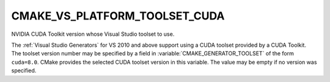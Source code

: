 CMAKE_VS_PLATFORM_TOOLSET_CUDA
------------------------------

NVIDIA CUDA Toolkit version whose Visual Studio toolset to use.

The :ref:`Visual Studio Generators` for VS 2010 and above support using
a CUDA toolset provided by a CUDA Toolkit.  The toolset version number
may be specified by a field in :variable:`CMAKE_GENERATOR_TOOLSET` of
the form ``cuda=8.0``.  CMake provides the selected CUDA toolset version
in this variable.  The value may be empty if no version was specified.
